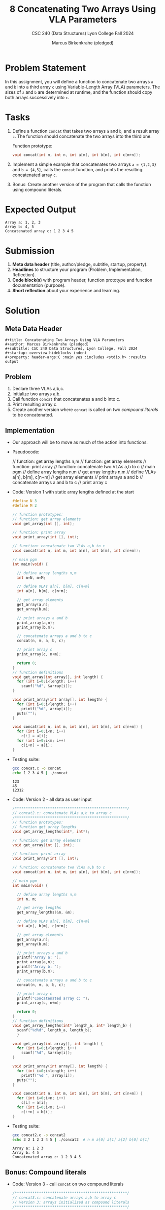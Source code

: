 #+TITLE:8 Concatenating Two Arrays Using VLA Parameters
#+AUTHOR: Marcus Birkenkrahe (pledged)
#+SUBTITLE: CSC 240 (Data Structures) Lyon College Fall 2024
#+STARTUP:overview hideblocks indent
#+OPTIONS: toc:nil num:nil ^:nil
#+property: header-args:C :main yes :includes <stdio.h> :results output :exports both:
#+startup: overview hideblocks indent entitiespretty:
* Problem Statement

In this assignment, you will define a function to concatenate two
arrays =a= and =b= into a third array =c= using Variable-Length Array
(VLA) parameters. The sizes of =a= and =b= are determined at runtime,
and the function should copy both arrays successively into =c=.

* Tasks

1. Define a function =concat= that takes two arrays =a= and =b=, and a
   result array =c=.  The function should concatenate the two arrays
   into the third one.

   Function prototype:
   #+begin_src C
     void concat(int m, int n, int a[m], int b[n], int c[m+n]);
   #+end_src

2. Implement a simple example that concatenates two arrays =a = {1,2,3}=
   and =b = {4,5}=, calls the =concat= function, and prints the resulting
   concatenated array =c=.

3. Bonus: Create another version of the program that calls the function
   using compound literals.

* Expected Output

#+begin_example
  Array a: 1, 2, 3
  Array b: 4, 5
  Concatenated array c: 1 2 3 4 5
#+end_example

* Submission

1. *Meta data header* (title, author/pledge, subtitle, startup,
   property).
2. *Headlines* to structure your program (Problem, Implementation,
   Reflection).
3. *Code block(s)* with program header, function prototype and function
   documentation (purpose).
4. *Short reflection* about your experience and learning. 

* Solution

** Meta Data Header

#+begin_example
#+title: Concatenating Two Arrays Using VLA Parameters
#+author: Marcus Birkenkrahe (pledged)
#+subtitle: CSC 240 Data Structures, Lyon College, Fall 2024
#+startup: overview hideblocks indent
#+property: header-args:C :main yes :includes <stdio.h> :results output
#+end_example

** Problem

1. Declare three VLAs a,b,c.
2. Initialize two arrays a,b.
3. Call function =concat= that concatenates a and b into c.
4. Print resulting array c.
5. Create another version where =concat= is called on two /compound
   literals/ to be concatenated.

** Implementation

- Our approach will be to move as much of the action into functions.

- Pseudocode:
  #+begin_example C
  // function: get array lengths n,m
  // function: get array elements
  // function: print array
  // function: concatenate two VLAs a,b to c
  // main pgm
     // define array lengths n,m
     // get array lengths n,m
     // define VLAs a[n], b[m], c[n+m]
     // get array elements
     // print arrays a and b
     // concatenate arrays a and b to c
     // print array c
  #+end_example

- Code: Version 1 with static array lengths defined at the start
  #+begin_src C :main no :results none :tangle concat.c
    #define N 3
    #define M 2

    // function prototypes:
    // function: get array elements    
    void get_array(int [], int);

    // function: print array
    void print_array(int [], int);

    // function: concatenate two VLAs a,b to c
    void concat(int n, int m, int a[n], int b[m], int c[n+m]);

    // main pgm
    int main(void) {
          
      // define array lengths n,m
      int n=N, m=M;
          
      // define VLAs a[n], b[m], c[n+m]
      int a[n], b[m], c[n+m];
          
      // get array elements
      get_array(a,n);
      get_array(b,m);      

      // print arrays a and b
      print_array(a,n);
      print_array(b,m);
        	
      // concatenate arrays a and b to c
      concat(n, m, a, b, c);
          
      // print array c
      print_array(c, n+m);

      return 0;
    }
    // function definitions
    void get_array(int array[], int length) {
      for (int i=0;i<length; i++)
        scanf("%d", &array[i]);
    }

    void print_array(int array[], int length) {
      for (int i=0;i<length; i++)
        printf("%d", array[i]);
      puts("");
    }

    void concat(int n, int m, int a[n], int b[m], int c[n+m]) {
      for (int i=0;i<n; i++)
        c[i] = a[i];
      for (int i=0;i<m; i++)
        c[i+n] = a[i];
    }
  #+end_src

- Testing suite:
  #+begin_src bash :results output 
    gcc concat.c -o concat
    echo 1 2 3 4 5 | ./concat
  #+end_src  

  #+RESULTS:
  : 123
  : 45
  : 12312

- Code: Version 2 - all data as user input
  #+begin_src C :main no :results none :tangle concat2.c
    /***************************************************/
    // concat2.c: concatenate VLAs a,b to array c
    /***************************************************/
    // function prototypes:
    // function get array lengths
    void get_array_lengths(int*, int*);

    // function: get array elements    
    void get_array(int [], int);

    // function: print array
    void print_array(int [], int);

    // function: concatenate two VLAs a,b to c
    void concat(int n, int m, int a[n], int b[m], int c[n+m]);

    // main pgm
    int main(void) {
          
      // define array lengths n,m
      int n, m;

      // get array lengths
      get_array_lengths(&n, &m);
          
      // define VLAs a[n], b[m], c[n+m]
      int a[n], b[m], c[n+m];
          
      // get array elements
      get_array(a,n);
      get_array(b,m);      

      // print arrays a and b
      printf("Array a: ");
      print_array(a,n);
      printf("Array b: ");      
      print_array(b,m);
        	
      // concatenate arrays a and b to c
      concat(n, m, a, b, c);
          
      // print array c
      printf("Concatenated array c: ");      
      print_array(c, n+m);

      return 0;
    }
    // function definitions
    void get_array_lengths(int* length_a, int* length_b) {
      scanf("%d%d", length_a, length_b);
      }

    void get_array(int array[], int length) {
      for (int i=0;i<length; i++)
        scanf("%d", &array[i]);
    }

    void print_array(int array[], int length) {
      for (int i=0;i<length; i++)
        printf("%d ", array[i]);
      puts("");
    }

    void concat(int n, int m, int a[n], int b[m], int c[n+m]) {
      for (int i=0;i<n; i++)
        c[i] = a[i];
      for (int i=0;i<m; i++)
        c[i+n] = b[i];
    }
  #+end_src

- Testing suite:
  #+begin_src bash :results output 
    gcc concat2.c -o concat2
    echo 3 2 1 2 3 4 5 | ./concat2  # n m a[0] a[1] a[2] b[0] b[1]
  #+end_src  

  #+RESULTS:
  : Array a: 1 2 3 
  : Array b: 4 5 
  : Concatenated array c: 1 2 3 4 5 

** Bonus: Compound literals  

- Code: Version 3 - call =concat= on two compound literals
  #+begin_src C :main no :results output :tangle concat3.c
    /***************************************************/
    // concat3.c: concatenate arrays a,b to array c
    // Version 3: arrays initialized as compound literals
    /***************************************************/

    // function: concatenate two VLAs a,b to c
    void concat(int n, int m, int a[n], int b[m], int c[n+m]);

    // main pgm
    int main(void) {
              
      // define array lengths n,m
      int n=3, m=2, c[n+m];
            	
      // concatenate arrays a and b to c
      printf("Concatenated array c: \n");      
      concat(n, m, (int []){1,2,3}, (int []){4,5}, c);
              
      return 0;
    }

    void concat(int n, int m, int a[n], int b[m], int c[n+m]) {
      for (int i=0;i<n; i++) {
        c[i] = a[i];
        printf("%d ", c[i]);
      }        
      for (int i=0;i<m; i++) {        
        c[i+n] = b[i];
        printf("%d ", c[i+n]);
      }
    }
  #+end_src

  #+RESULTS:
  : Concatenated array c: 
  : 1 2 3 4 5 
